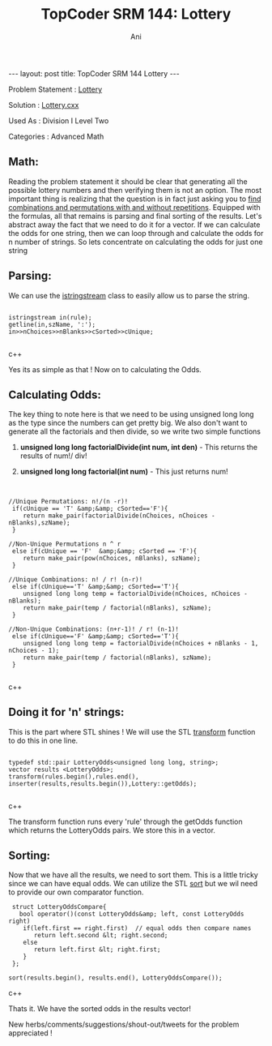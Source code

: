 #+TITLE:    TopCoder SRM 144: Lottery
#+AUTHOR:    Ani
#+EMAIL:     anirudhsaraf@gmail.com
#+STARTUP: showall indent
#+STARTUP: hidestars
#+INFOJS_OPT: view:info toc:t
#+OPTIONS: H:2 num:t toc:t
#+BEGIN_HTML
---
layout: post
title:  TopCoder SRM 144 Lottery
---
#+END_HTML
*** Problem Statement  : [[http://www.topcoder.com/stat?c%3Dproblem_statement&amp%3Bpm%3D1659&amp%3Brd%3D4515][Lottery]] 
*** Solution           : [[http://gist.github.com/592953][Lottery.cxx]]   
*** Used As            : Division I Level Two    
*** Categories         : Advanced Math     


** Math:

Reading the problem statement it should be clear that generating all
the possible lottery numbers and then verifying them is not an option. The
most important thing is realizing that the question is in fact just asking
you to [[http://www.mathsisfun.com/combinatorics/combinations-permutations.html][find combinations and permutations with and without
repetitions]]. Equipped with the formulas, all that remains is
parsing and final sorting of the results. Let's abstract away the fact
that we need to do it for a vector. If we can calculate the odds for
one string, then we can loop through and calculate the odds for n number of
strings. So lets concentrate on calculating the odds for just one string

** Parsing:
We can use the [[http://www.cplusplus.com/reference/iostream/istringstream/][istringstream]] class to easily allow us
to parse the string.

#+BEGIN_SRC c++

istringstream in(rule);   
getline(in,szName, ':'); 
in>>nChoices>>nBlanks>>cSorted>>cUnique; 

#+END_SRC c++


Yes its as simple as that ! Now on to calculating the Odds.

** Calculating Odds:
The key thing to note here is that we need to be using unsigned long
long as the type since the numbers can get pretty big. We also don't 
want to generate all the factorials and then divide, so we write two simple functions  

*** *unsigned long long factorialDivide(int num, int den)* - This returns the results of num!/ div!  
*** *unsigned long long factorial(int num)* - This just returns num!

** 
#+BEGIN_SRC c++

//Unique Permutations: n!/(n -r)!
 if(cUnique == 'T' &amp;&amp; cSorted=='F'){
    return make_pair(factorialDivide(nChoices, nChoices - nBlanks),szName);
 }

//Non-Unique Permutations n ^ r
 else if(cUnique == 'F'  &amp;&amp; cSorted == 'F'){
    return make_pair(pow(nChoices, nBlanks), szName);
 }

//Unique Combinations: n! / r! (n-r)!
 else if(cUnique=='T' &amp;&amp; cSorted=='T'){
    unsigned long long temp = factorialDivide(nChoices, nChoices - nBlanks);
    return make_pair(temp / factorial(nBlanks), szName);
 }

//Non-Unique Combinations: (n+r-1)! / r! (n-1)!
 else if(cUnique=='F' &amp;&amp; cSorted=='T'){
    unsigned long long temp = factorialDivide(nChoices + nBlanks - 1, nChoices - 1);
    return make_pair(temp / factorial(nBlanks), szName);
 }    

#+END_SRC c++

** Doing it for 'n' strings:
This is the part where STL shines ! We
will use the STL [[http://www.cplusplus.com/reference/algorithm/transform/][transform]] function to do this in one line.

#+BEGIN_SRC c++

typedef std::pair LotteryOdds<unsigned long long, string>;
vector results <LotteryOdds>;
transform(rules.begin(),rules.end(),
inserter(results,results.begin()),Lottery::getOdds);

#+END_SRC c++

The transform function runs every  'rule' through the getOdds function which
returns the LotteryOdds pairs. We store this in a vector.

** Sorting:

Now that we have all the results, we need to sort them. This
is a little tricky since we can have equal odds. We can utilize the
STL [[http://www.cplusplus.com/reference/algorithm/sort/][sort]] but we wil need to provide our own comparator function.

#+BEGIN_SRC c++
       struct LotteryOddsCompare{
         bool operator()(const LotteryOdds&amp; left, const LotteryOdds right)
          if(left.first == right.first)  // equal odds then compare names
             return left.second &lt; right.second;
          else
             return left.first &lt; right.first;
          }
       };

      sort(results.begin(), results.end(), LotteryOddsCompare());
#+END_SRC c++

Thats it. We have the sorted odds in the results vector! 


New herbs/comments/suggestions/shout-out/tweets for the problem appreciated ! 


